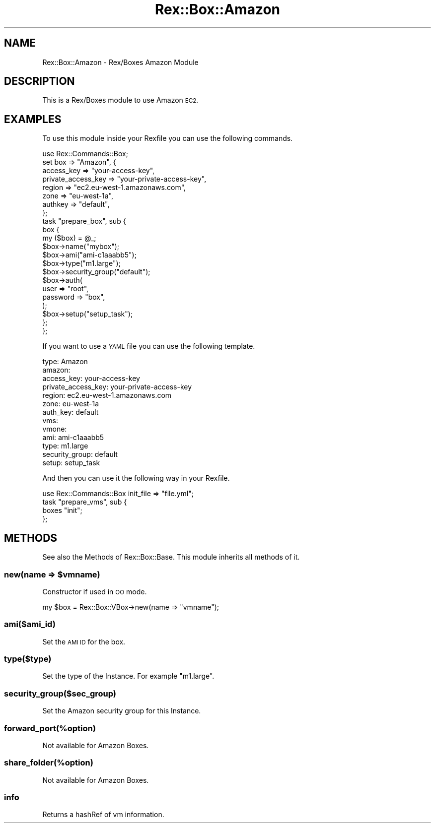 .\" Automatically generated by Pod::Man 4.14 (Pod::Simple 3.40)
.\"
.\" Standard preamble:
.\" ========================================================================
.de Sp \" Vertical space (when we can't use .PP)
.if t .sp .5v
.if n .sp
..
.de Vb \" Begin verbatim text
.ft CW
.nf
.ne \\$1
..
.de Ve \" End verbatim text
.ft R
.fi
..
.\" Set up some character translations and predefined strings.  \*(-- will
.\" give an unbreakable dash, \*(PI will give pi, \*(L" will give a left
.\" double quote, and \*(R" will give a right double quote.  \*(C+ will
.\" give a nicer C++.  Capital omega is used to do unbreakable dashes and
.\" therefore won't be available.  \*(C` and \*(C' expand to `' in nroff,
.\" nothing in troff, for use with C<>.
.tr \(*W-
.ds C+ C\v'-.1v'\h'-1p'\s-2+\h'-1p'+\s0\v'.1v'\h'-1p'
.ie n \{\
.    ds -- \(*W-
.    ds PI pi
.    if (\n(.H=4u)&(1m=24u) .ds -- \(*W\h'-12u'\(*W\h'-12u'-\" diablo 10 pitch
.    if (\n(.H=4u)&(1m=20u) .ds -- \(*W\h'-12u'\(*W\h'-8u'-\"  diablo 12 pitch
.    ds L" ""
.    ds R" ""
.    ds C` ""
.    ds C' ""
'br\}
.el\{\
.    ds -- \|\(em\|
.    ds PI \(*p
.    ds L" ``
.    ds R" ''
.    ds C`
.    ds C'
'br\}
.\"
.\" Escape single quotes in literal strings from groff's Unicode transform.
.ie \n(.g .ds Aq \(aq
.el       .ds Aq '
.\"
.\" If the F register is >0, we'll generate index entries on stderr for
.\" titles (.TH), headers (.SH), subsections (.SS), items (.Ip), and index
.\" entries marked with X<> in POD.  Of course, you'll have to process the
.\" output yourself in some meaningful fashion.
.\"
.\" Avoid warning from groff about undefined register 'F'.
.de IX
..
.nr rF 0
.if \n(.g .if rF .nr rF 1
.if (\n(rF:(\n(.g==0)) \{\
.    if \nF \{\
.        de IX
.        tm Index:\\$1\t\\n%\t"\\$2"
..
.        if !\nF==2 \{\
.            nr % 0
.            nr F 2
.        \}
.    \}
.\}
.rr rF
.\" ========================================================================
.\"
.IX Title "Rex::Box::Amazon 3"
.TH Rex::Box::Amazon 3 "2020-10-05" "perl v5.32.0" "User Contributed Perl Documentation"
.\" For nroff, turn off justification.  Always turn off hyphenation; it makes
.\" way too many mistakes in technical documents.
.if n .ad l
.nh
.SH "NAME"
Rex::Box::Amazon \- Rex/Boxes Amazon Module
.SH "DESCRIPTION"
.IX Header "DESCRIPTION"
This is a Rex/Boxes module to use Amazon \s-1EC2.\s0
.SH "EXAMPLES"
.IX Header "EXAMPLES"
To use this module inside your Rexfile you can use the following commands.
.PP
.Vb 8
\& use Rex::Commands::Box;
\& set box => "Amazon", {
\&   access_key => "your\-access\-key",
\&   private_access_key => "your\-private\-access\-key",
\&   region => "ec2.eu\-west\-1.amazonaws.com",
\&   zone => "eu\-west\-1a",
\&   authkey => "default",
\& };
\&  
\& task "prepare_box", sub {
\&   box {
\&     my ($box) = @_;
\&       
\&     $box\->name("mybox");
\&     $box\->ami("ami\-c1aaabb5");
\&     $box\->type("m1.large"); 
\&        
\&     $box\->security_group("default");
\&        
\&     $box\->auth(
\&       user => "root",
\&       password => "box",
\&     );
\&        
\&     $box\->setup("setup_task");
\&   };
\& };
.Ve
.PP
If you want to use a \s-1YAML\s0 file you can use the following template.
.PP
.Vb 10
\& type: Amazon
\& amazon:
\&   access_key: your\-access\-key
\&   private_access_key: your\-private\-access\-key
\&   region: ec2.eu\-west\-1.amazonaws.com
\&   zone: eu\-west\-1a
\&   auth_key: default
\& vms:
\&   vmone:
\&     ami: ami\-c1aaabb5
\&     type: m1.large
\&     security_group: default
\&     setup: setup_task
.Ve
.PP
And then you can use it the following way in your Rexfile.
.PP
.Vb 1
\& use Rex::Commands::Box init_file => "file.yml";
\&   
\& task "prepare_vms", sub {
\&   boxes "init";
\& };
.Ve
.SH "METHODS"
.IX Header "METHODS"
See also the Methods of Rex::Box::Base. This module inherits all methods of it.
.ie n .SS "new(name => $vmname)"
.el .SS "new(name => \f(CW$vmname\fP)"
.IX Subsection "new(name => $vmname)"
Constructor if used in \s-1OO\s0 mode.
.PP
.Vb 1
\& my $box = Rex::Box::VBox\->new(name => "vmname");
.Ve
.SS "ami($ami_id)"
.IX Subsection "ami($ami_id)"
Set the \s-1AMI ID\s0 for the box.
.SS "type($type)"
.IX Subsection "type($type)"
Set the type of the Instance. For example \*(L"m1.large\*(R".
.SS "security_group($sec_group)"
.IX Subsection "security_group($sec_group)"
Set the Amazon security group for this Instance.
.SS "forward_port(%option)"
.IX Subsection "forward_port(%option)"
Not available for Amazon Boxes.
.SS "share_folder(%option)"
.IX Subsection "share_folder(%option)"
Not available for Amazon Boxes.
.SS "info"
.IX Subsection "info"
Returns a hashRef of vm information.
